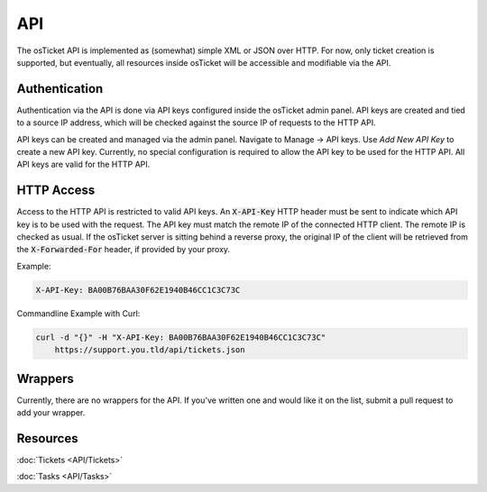 API
===

The osTicket API is implemented as (somewhat) simple XML or JSON over HTTP. For now, only ticket creation is supported, but eventually, all resources inside osTicket will be accessible and modifiable via the API.

Authentication
--------------

Authentication via the API is done via API keys configured inside the osTicket admin panel. API keys are created and tied to a source IP address, which will be checked against the source IP of requests to the HTTP API.

API keys can be created and managed via the admin panel. Navigate to Manage -> API keys. Use *Add New API Key* to create a new API key. Currently, no special configuration is required to allow the API key to be used for the HTTP API. All API keys are valid for the HTTP API.

HTTP Access
-----------

Access to the HTTP API is restricted to valid API keys. An :code:`X-API-Key` HTTP header must be sent to indicate which API key is to be used with the request. The API key must match the remote IP of the connected HTTP client. The remote IP is checked as usual. If the osTicket server is sitting behind a reverse proxy, the original IP of the client will be retrieved from the :code:`X-Forwarded-For` header, if provided by your proxy.

Example:

.. code-block:: bash

  X-API-Key: BA00B76BAA30F62E1940B46CC1C3C73C


Commandline Example with Curl:

.. code-block:: bash

  curl -d "{}" -H "X-API-Key: BA00B76BAA30F62E1940B46CC1C3C73C"
      https://support.you.tld/api/tickets.json
    
Wrappers
--------

Currently, there are no wrappers for the API. If you've written one and would like it on the list, submit a pull request to add your wrapper.

Resources
---------

:doc:`Tickets <API/Tickets>`

:doc:`Tasks <API/Tasks>`
